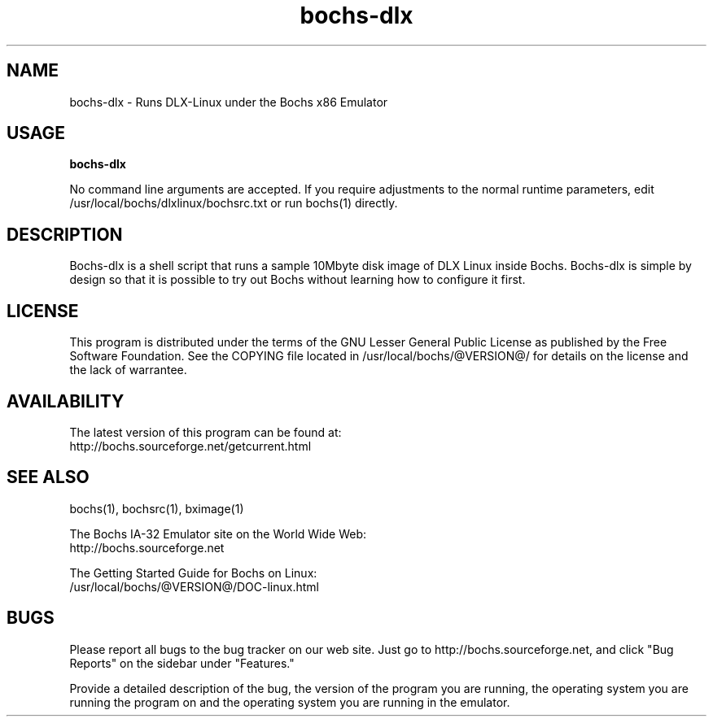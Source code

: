 .\Document Author:  Timothy R. Butler   -   tbutler@uninetsolutions.com
.TH bochs-dlx 1 "The Bochs Project          bochs-dlx           3 Jun 2001"
.\"SKIP_SECTION"
.SH NAME
bochs-dlx \- Runs DLX-Linux under the Bochs x86 Emulator
.\"SKIP_SECTION"
.SH USAGE
.B bochs-dlx
.LP
No  command line  arguments are accepted. If you  require
adjustments  to  the  normal  runtime  parameters,  edit
/usr/local/bochs/dlxlinux/bochsrc.txt or  run  bochs(1)
directly.
.\"SKIP_SECTION"
.SH DESCRIPTION
.LP
Bochs-dlx
is a shell  script that runs a sample 10Mbyte  disk image
of DLX Linux inside Bochs.  Bochs-dlx is simple by design
so that it is possible to try out Bochs  without learning
how to configure it first.
.\"SKIP_SECTION"
.SH LICENSE
This program  is distributed  under the terms of the  GNU
Lesser General Public License as published  by  the  Free
Software  Foundation.  See  the  COPYING file located  in
/usr/local/bochs/@VERSION@/ for details on the license and
the lack of warrantee.
.\"SKIP_SECTION"
.SH AVAILABILITY
The latest version of this program can be found at:
        http://bochs.sourceforge.net/getcurrent.html
.\"SKIP_SECTION"
.SH SEE ALSO
bochs(1), bochsrc(1), bximage(1)
.PP
.nf
The Bochs IA-32 Emulator site on the World Wide Web:
        http://bochs.sourceforge.net

The Getting Started Guide for Bochs on Linux:
        /usr/local/bochs/@VERSION@/DOC-linux.html
.fi
.\"SKIP_SECTION"
.SH BUGS
Please  report all  bugs to the bug tracker  on  our  web
site. Just go to http://bochs.sourceforge.net, and click
"Bug Reports" on the sidebar under "Features."
.PP
Provide a detailed description of the bug, the version of
the program you are running, the operating system you are
running the program on  and  the  operating   system  you
are running in the emulator.

